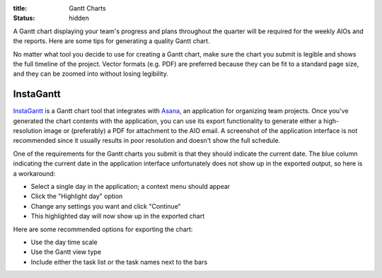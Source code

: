:title: Gantt Charts
:status: hidden

A Gantt chart displaying your team's progress and plans throughout the quarter
will be required for the weekly AIOs and the reports. Here are some tips for
generating a quality Gantt chart.

No matter what tool you decide to use for creating a Gantt chart, make sure the
chart you submit is legible and shows the full timeline of the project. Vector
formats (e.g. PDF) are preferred because they can be fit to a standard page
size, and they can be zoomed into without losing legibility.

InstaGantt
----------

InstaGantt_ is a Gantt chart tool that integrates with Asana_, an application
for organizing team projects. Once you've generated the chart contents with the
application, you can use its export functionality to generate either
a high-resolution image or (preferably) a PDF for attachment to the AIO email.
A screenshot of the application interface is not recommended since it usually
results in poor resolution and doesn't show the full schedule.

One of the requirements for the Gantt charts you submit is that they should
indicate the current date. The blue column indicating the current date in the
application interface unfortunately does not show up in the exported output, so
here is a workaround:

- Select a single day in the application; a context menu should appear
- Click the "Highlight day" option
- Change any settings you want and click "Continue"
- This highlighted day will now show up in the exported chart

Here are some recommended options for exporting the chart:

- Use the day time scale
- Use the Gantt view type
- Include either the task list or the task names next to the bars

.. _InstaGantt: https://instagantt.com
.. _Asana: https://app.asana.com/

